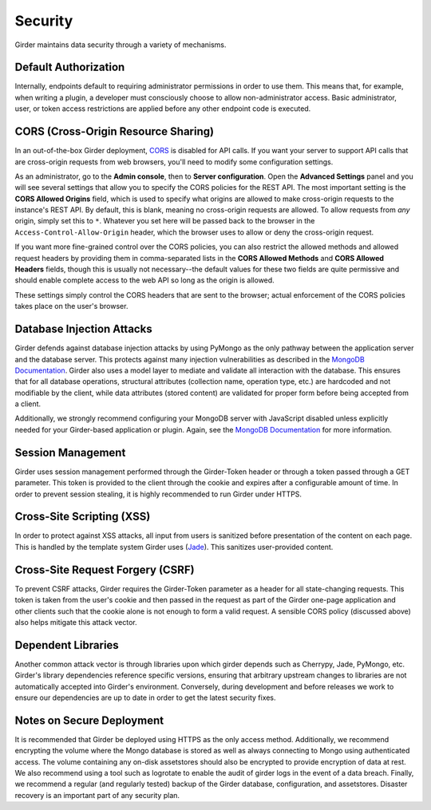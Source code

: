 Security
========

Girder maintains data security through a variety of mechanisms.


Default Authorization
---------------------

Internally, endpoints default to requiring administrator permissions in order to
use them.  This means that, for example, when writing a plugin, a developer
must consciously choose to allow non-administrator access.  Basic
administrator, user, or token access restrictions are applied before any other
endpoint code is executed.


CORS (Cross-Origin Resource Sharing)
------------------------------------

In an out-of-the-box Girder deployment, `CORS <http://en.wikipedia.org/wiki/Cross-origin_resource_sharing>`__
is disabled for API calls. If you want your server to support API calls that are cross-origin
requests from web browsers, you'll need to modify some configuration settings.

As an administrator, go to the **Admin console**, then to **Server configuration**.
Open the **Advanced Settings** panel and you will see several settings that allow
you to specify the CORS policies for the REST API. The most important setting is the
**CORS Allowed Origins** field, which is used to specify what origins are allowed
to make cross-origin requests to the instance's REST API. By default, this is blank,
meaning no cross-origin requests are allowed. To allow requests from *any* origin,
simply set this to ``*``. Whatever you set here will be passed back to the browser
in the ``Access-Control-Allow-Origin`` header, which the browser uses to allow
or deny the cross-origin request.

If you want more fine-grained control over the CORS policies, you can also restrict
the allowed methods and allowed request headers by providing them in comma-separated
lists in the **CORS Allowed Methods** and **CORS Allowed Headers** fields, though
this is usually not necessary--the default values for these two fields are quite
permissive and should enable complete access to the web API so long as the origin
is allowed.

These settings simply control the CORS headers that are sent to the browser;
actual enforcement of the CORS policies takes place on the user's browser.

Database Injection Attacks
--------------------------

Girder defends against database injection attacks by using PyMongo as the only
pathway between the application server and the database server. This protects
against many injection vulnerabilities as described in the
`MongoDB Documentation
<http://docs.mongodb.org/manual/faq/developers/#how-does-mongodb-address-sql-or-query-injection>`__.
Girder also uses a model layer to mediate and validate all interaction with
the database. This ensures that for all database operations, structural
attributes (collection name, operation type, etc.) are hardcoded and not
modifiable by the client, while data attributes (stored content) are
validated for proper form before being accepted from a client.

Additionally, we strongly recommend configuring your MongoDB server with
JavaScript disabled unless explicitly needed for your Girder-based
application or plugin. Again, see the `MongoDB Documentation
<http://docs.mongodb.org/manual/faq/developers/#javascript>`__ for more
information.


Session Management
------------------

Girder uses session management performed through the Girder-Token header or
through a token passed through a GET parameter. This token is provided to the
client through the cookie and expires after a configurable amount of time. In
order to prevent session stealing, it is highly recommended to run Girder
under HTTPS.


Cross-Site Scripting (XSS)
--------------------------

In order to protect against XSS attacks, all input from users is sanitized
before presentation of the content on each page. This is handled by the
template system Girder uses (`Jade <http://jade-lang.com/>`_). This sanitizes
user-provided content.


Cross-Site Request Forgery (CSRF)
---------------------------------

To prevent CSRF attacks, Girder requires the Girder-Token parameter as a header
for all state-changing requests. This token is taken from the user's cookie and
then passed in the request as part of the Girder one-page application and other
clients such that the cookie alone is not enough to form a valid request. A
sensible CORS policy (discussed above) also helps mitigate this attack vector.


Dependent Libraries
-------------------

Another common attack vector is through libraries upon which girder depends
such as Cherrypy, Jade, PyMongo, etc. Girder's library dependencies reference
specific versions, ensuring that arbitrary upstream changes to libraries are
not automatically accepted into Girder's environment. Conversely, during
development and before releases we work to ensure our dependencies are up to
date in order to get the latest security fixes.


Notes on Secure Deployment
--------------------------
It is recommended that Girder be deployed using HTTPS as the only access
method. Additionally, we recommend encrypting the volume where the Mongo
database is stored as well as always connecting to Mongo using authenticated
access. The volume containing any on-disk assetstores should also be encrypted
to provide encryption of data at rest. We also recommend using a tool such as
logrotate to enable the audit of girder logs in the event of a data breach.
Finally, we recommend a regular (and regularly tested) backup of the Girder
database, configuration, and assetstores. Disaster recovery is an important
part of any security plan.
